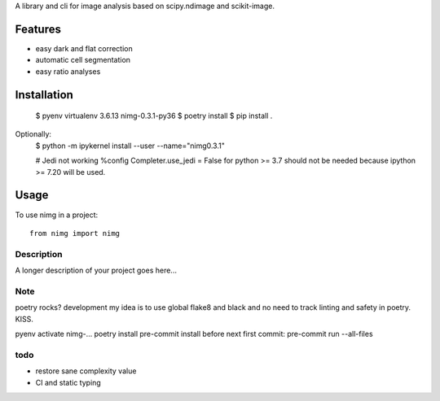 ..
   .. image:: https://img.shields.io/pypi/v/clophfit.svg
           :target: https://pypi.python.org/pypi/clophfit


A library and cli for image analysis based on scipy.ndimage and scikit-image.


Features
--------
- easy dark and flat correction
- automatic cell segmentation
- easy ratio analyses


Installation
------------

    $ pyenv virtualenv 3.6.13 nimg-0.3.1-py36
    $ poetry install
    $ pip install .

Optionally:
    $ python -m ipykernel install --user --name="nimg0.3.1"

    # Jedi not working
    %config Completer.use_jedi = False
    for python >= 3.7 should not be needed because ipython >= 7.20 will be used.


Usage
-----

To use nimg in a project::

    from nimg import nimg




Description
===========

A longer description of your project goes here...


Note
====

poetry rocks?
development
my idea is to use global flake8 and black and no need to track linting and safety in poetry. KISS.

pyenv activate nimg-…
poetry install
pre-commit install
before next first commit:
pre-commit run --all-files

todo
====
- restore sane complexity value
- CI and static typing
